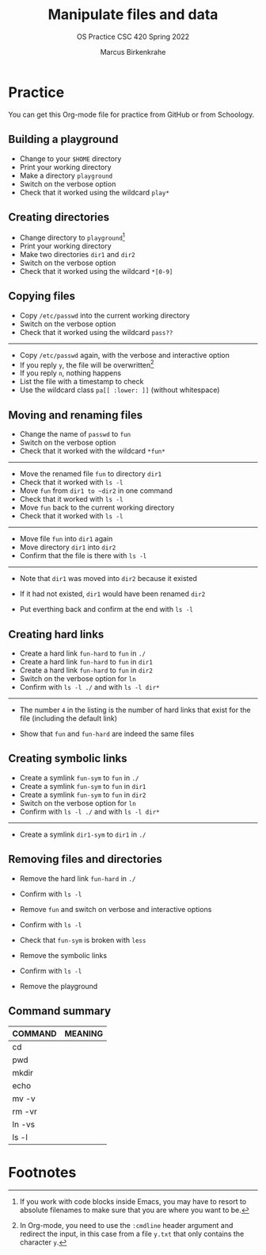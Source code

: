 #+TITLE:Manipulate files and data
#+AUTHOR:Marcus Birkenkrahe
#+SUBTITLE:OS Practice CSC 420 Spring 2022
#+STARTUP:overview hideblocks
#+OPTIONS: toc:nil num:nil ^:nil
#+PROPERTY: header-args:bash :exports both
#+PROPERTY: header-args:bash :results output
* Practice

  You can get this Org-mode file for practice from GitHub or from
  Schoology.

** Building a playground

   * Change to your ~$HOME~ directory
   * Print your working directory
   * Make a directory ~playground~
   * Switch on the verbose option
   * Check that it worked using the wildcard ~play*~

** Creating directories

   * Change directory to ~playground~[fn:1]
   * Print your working directory
   * Make two directories ~dir1~ and ~dir2~
   * Switch on the verbose option
   * Check that it worked using the wildcard ~*[0-9]~

** Copying files

   * Copy ~/etc/passwd~ into the current working directory
   * Switch on the verbose option
   * Check that it worked using the wildcard ~pass??~

   -----

   * Copy ~/etc/passwd~ again, with the verbose and interactive option
   * If you reply ~y~, the file will be overwritten[fn:2]
   * If you reply ~n~, nothing happens
   * List the file with a timestamp to check
   * Use the wildcard class ~pa[[ :lower: ]]~ (without whitespace)

** Moving and renaming files

   * Change the name of ~passwd~ to ~fun~
   * Switch on the verbose option
   * Check that it worked with the wildcard ~*fun*~

   -----

   * Move the renamed file ~fun~ to directory ~dir1~
   * Check that it worked with ~ls -l~
   * Move ~fun~ from ~dir1 to ~dir2~ in one command
   * Check that it worked with ~ls -l~
   * Move ~fun~ back to the current working directory
   * Check that it worked with ~ls -l~

   -----

   * Move file ~fun~ into ~dir1~ again
   * Move directory ~dir1~ into ~dir2~
   * Confirm that the file is there with ~ls -l~

   -----

   * Note that ~dir1~ was moved into ~dir2~ because it existed
   * If it had not existed, ~dir1~ would have been renamed ~dir2~

   * Put everthing back and confirm at the end with ~ls -l~

** Creating hard links

   * Create a hard link ~fun-hard~ to ~fun~ in ~./~
   * Create a hard link ~fun-hard~ to ~fun~ in ~dir1~
   * Create a hard link ~fun-hard~ to ~fun~ in ~dir2~
   * Switch on the verbose option for ~ln~
   * Confirm with ~ls -l ./~ and with ~ls -l dir*~

   -----

   * The number ~4~ in the listing is the number of hard links that
     exist for the file (including the default link)

   * Show that ~fun~ and ~fun-hard~ are indeed the same files

** Creating symbolic links

   * Create a symlink ~fun-sym~ to ~fun~ in ~./~
   * Create a symlink ~fun-sym~ to ~fun~ in ~dir1~
   * Create a symlink ~fun-sym~ to ~fun~ in ~dir2~
   * Switch on the verbose option for ~ln~
   * Confirm with ~ls -l ./~ and with ~ls -l dir*~

   -----

   * Create a symlink ~dir1-sym~ to ~dir1~ in ~./~

** Removing files and directories

   * Remove the hard link ~fun-hard~ in ~./~
   * Confirm with ~ls -l~

   * Remove ~fun~ and switch on verbose and interactive options
   * Confirm with ~ls -l~

   * Check that ~fun-sym~ is broken with ~less~

   * Remove the symbolic links
   * Confirm with ~ls -l~

   * Remove the playground

** Command summary

   | COMMAND | MEANING |
   |---------+---------|
   | cd      |         |
   | pwd     |         |
   | mkdir   |         |
   | echo    |         |
   | mv -v   |         |
   | rm -vr  |         |
   | ln -vs  |         |
   | ls -l   |         |

* Footnotes

[fn:2]In Org-mode, you need to use the ~:cmdline~ header argument and
redirect the input, in this case from a file ~y.txt~ that only
contains the character ~y~.

[fn:1]If you work with code blocks inside Emacs, you may have to
resort to absolute filenames to make sure that you are where you want
to be.
